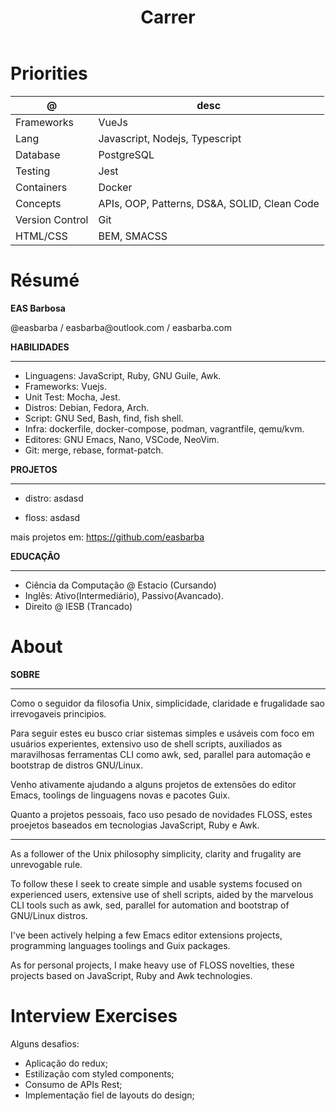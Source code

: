 #+TITLE: Carrer

* Priorities
| @               | desc                                         |
|-----------------+----------------------------------------------|
| Frameworks      | VueJs                                        |
| Lang            | Javascript, Nodejs, Typescript               |
| Database        | PostgreSQL                                   |
| Testing         | Jest                                         |
| Containers      | Docker                                       |
| Concepts        | APIs, OOP, Patterns, DS&A, SOLID, Clean Code |
| Version Control | Git                                          |
| HTML/CSS        | BEM, SMACSS                                  |

* Résumé
#+OPTIONS: toc:nil author:nil date:nil num:nil
*EAS Barbosa*

@easbarba / easbarba@outlook.com / easbarba.com

*HABILIDADES*
-----
  - Linguagens: JavaScript, Ruby, GNU Guile, Awk.
  - Frameworks: Vuejs.
  - Unit Test: Mocha, Jest.
  - Distros: Debian, Fedora, Arch.
  - Script: GNU Sed, Bash, find, fish shell.
  - Infra: dockerfile, docker-compose, podman, vagrantfile, qemu/kvm.
  - Editores: GNU Emacs, Nano, VSCode, NeoVim.
  - Git: merge, rebase, format-patch.

*PROJETOS*
-----

  - distro:
        asdasd

  - floss:
        asdasd

  mais projetos em: https://github.com/easbarba

*EDUCAÇÃO*
-----
  - Ciência da Computação @ Estacio (Cursando)
  - Inglês: Ativo(Intermediário), Passivo(Avancado).
  - Direito @ IESB (Trancado)

* About
*SOBRE*
-----

Como o seguidor da filosofia Unix, simplicidade, claridade e frugalidade sao
irrevogaveis principios.

Para seguir estes eu busco criar sistemas simples e usáveis com foco em usuários
experientes, extensivo uso de shell scripts, auxiliados as maravilhosas
ferramentas CLI como awk, sed, parallel para automação e bootstrap de distros
GNU/Linux.

Venho ativamente ajudando a alguns projetos de extensões do editor Emacs,
toolings de linguagens novas e pacotes Guix.

Quanto a projetos pessoais, faco uso pesado de novidades FLOSS, estes proejetos
baseados em tecnologias JavaScript, Ruby e Awk.

------------------------------

As a follower of the Unix philosophy simplicity, clarity and frugality are
unrevogable rule.

To follow these I seek to create simple and usable systems focused on experienced users,
extensive use of shell scripts, aided by the marvelous CLI tools such as awk,
sed, parallel for automation and bootstrap of GNU/Linux distros.

I've been actively helping a few Emacs editor extensions projects, programming
languages toolings and Guix packages.

As for personal projects, I make heavy use of FLOSS novelties, these projects
based on JavaScript, Ruby and Awk technologies.

* Interview Exercises
Alguns desafios:
- Aplicação do redux;
- Estilização com styled components;
- Consumo de APIs Rest;
- Implementação fiel de layouts do design;
